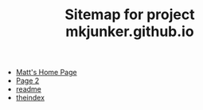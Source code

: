 #+TITLE: Sitemap for project mkjunker.github.io

- [[file:index.org][Matt's Home Page]]
- [[file:page2.org][Page 2]]
- [[file:readme.org][readme]]
- [[file:theindex.org][theindex]]